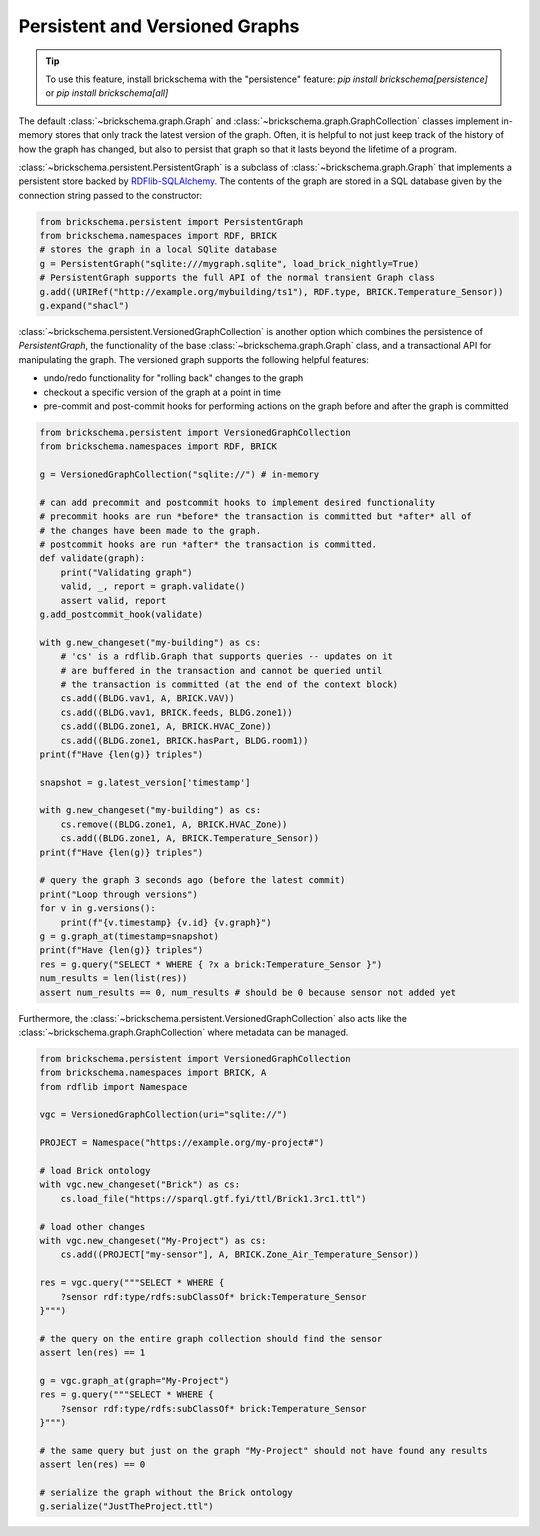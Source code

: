 Persistent and Versioned Graphs
===============================

.. tip::
   To use this feature, install brickschema with the "persistence" feature: `pip install brickschema[persistence]` or `pip install brickschema[all]`

The default :class:`~brickschema.graph.Graph` and :class:`~brickschema.graph.GraphCollection` classes implement in-memory stores that only track the latest version of the graph. Often, it is helpful to not just keep track of the history of how the graph has changed, but also to persist that graph so that it lasts beyond the lifetime of a program.

:class:`~brickschema.persistent.PersistentGraph` is a subclass of :class:`~brickschema.graph.Graph` that implements a persistent store backed by `RDFlib-SQLAlchemy <https://github.com/RDFLib/rdflib-sqlalchemy>`_. The contents of the graph are stored in a SQL database given by the connection string passed to the constructor:

.. code-block:: python

   from brickschema.persistent import PersistentGraph
   from brickschema.namespaces import RDF, BRICK
   # stores the graph in a local SQlite database
   g = PersistentGraph("sqlite:///mygraph.sqlite", load_brick_nightly=True)
   # PersistentGraph supports the full API of the normal transient Graph class
   g.add((URIRef("http://example.org/mybuilding/ts1"), RDF.type, BRICK.Temperature_Sensor))
   g.expand("shacl")

:class:`~brickschema.persistent.VersionedGraphCollection` is another option which combines the persistence of `PersistentGraph`, the functionality of the base :class:`~brickschema.graph.Graph` class, and a transactional API for manipulating the graph.  The versioned graph supports the following helpful features:

- undo/redo functionality for "rolling back" changes to the graph
- checkout a specific version of the graph at a point in time
- pre-commit and post-commit hooks for performing actions on the graph before and after the graph is committed

.. code-block:: python

    from brickschema.persistent import VersionedGraphCollection
    from brickschema.namespaces import RDF, BRICK

    g = VersionedGraphCollection("sqlite://") # in-memory

    # can add precommit and postcommit hooks to implement desired functionality
    # precommit hooks are run *before* the transaction is committed but *after* all of
    # the changes have been made to the graph.
    # postcommit hooks are run *after* the transaction is committed.
    def validate(graph):
        print("Validating graph")
        valid, _, report = graph.validate()
        assert valid, report
    g.add_postcommit_hook(validate)

    with g.new_changeset("my-building") as cs:
        # 'cs' is a rdflib.Graph that supports queries -- updates on it
        # are buffered in the transaction and cannot be queried until
        # the transaction is committed (at the end of the context block)
        cs.add((BLDG.vav1, A, BRICK.VAV))
        cs.add((BLDG.vav1, BRICK.feeds, BLDG.zone1))
        cs.add((BLDG.zone1, A, BRICK.HVAC_Zone))
        cs.add((BLDG.zone1, BRICK.hasPart, BLDG.room1))
    print(f"Have {len(g)} triples")

    snapshot = g.latest_version['timestamp']

    with g.new_changeset("my-building") as cs:
        cs.remove((BLDG.zone1, A, BRICK.HVAC_Zone))
        cs.add((BLDG.zone1, A, BRICK.Temperature_Sensor))
    print(f"Have {len(g)} triples")

    # query the graph 3 seconds ago (before the latest commit)
    print("Loop through versions")
    for v in g.versions():
        print(f"{v.timestamp} {v.id} {v.graph}")
    g = g.graph_at(timestamp=snapshot)
    print(f"Have {len(g)} triples")
    res = g.query("SELECT * WHERE { ?x a brick:Temperature_Sensor }")
    num_results = len(list(res))
    assert num_results == 0, num_results # should be 0 because sensor not added yet

Furthermore, the :class:`~brickschema.persistent.VersionedGraphCollection` also acts like the :class:`~brickschema.graph.GraphCollection` where metadata can be managed.

.. code-block:: python

    from brickschema.persistent import VersionedGraphCollection
    from brickschema.namespaces import BRICK, A
    from rdflib import Namespace

    vgc = VersionedGraphCollection(uri="sqlite://")

    PROJECT = Namespace("https://example.org/my-project#")

    # load Brick ontology
    with vgc.new_changeset("Brick") as cs:
        cs.load_file("https://sparql.gtf.fyi/ttl/Brick1.3rc1.ttl")

    # load other changes
    with vgc.new_changeset("My-Project") as cs:
        cs.add((PROJECT["my-sensor"], A, BRICK.Zone_Air_Temperature_Sensor))

    res = vgc.query("""SELECT * WHERE {
        ?sensor rdf:type/rdfs:subClassOf* brick:Temperature_Sensor
    }""")

    # the query on the entire graph collection should find the sensor
    assert len(res) == 1

    g = vgc.graph_at(graph="My-Project")
    res = g.query("""SELECT * WHERE {
        ?sensor rdf:type/rdfs:subClassOf* brick:Temperature_Sensor
    }""")

    # the same query but just on the graph "My-Project" should not have found any results
    assert len(res) == 0

    # serialize the graph without the Brick ontology
    g.serialize("JustTheProject.ttl")